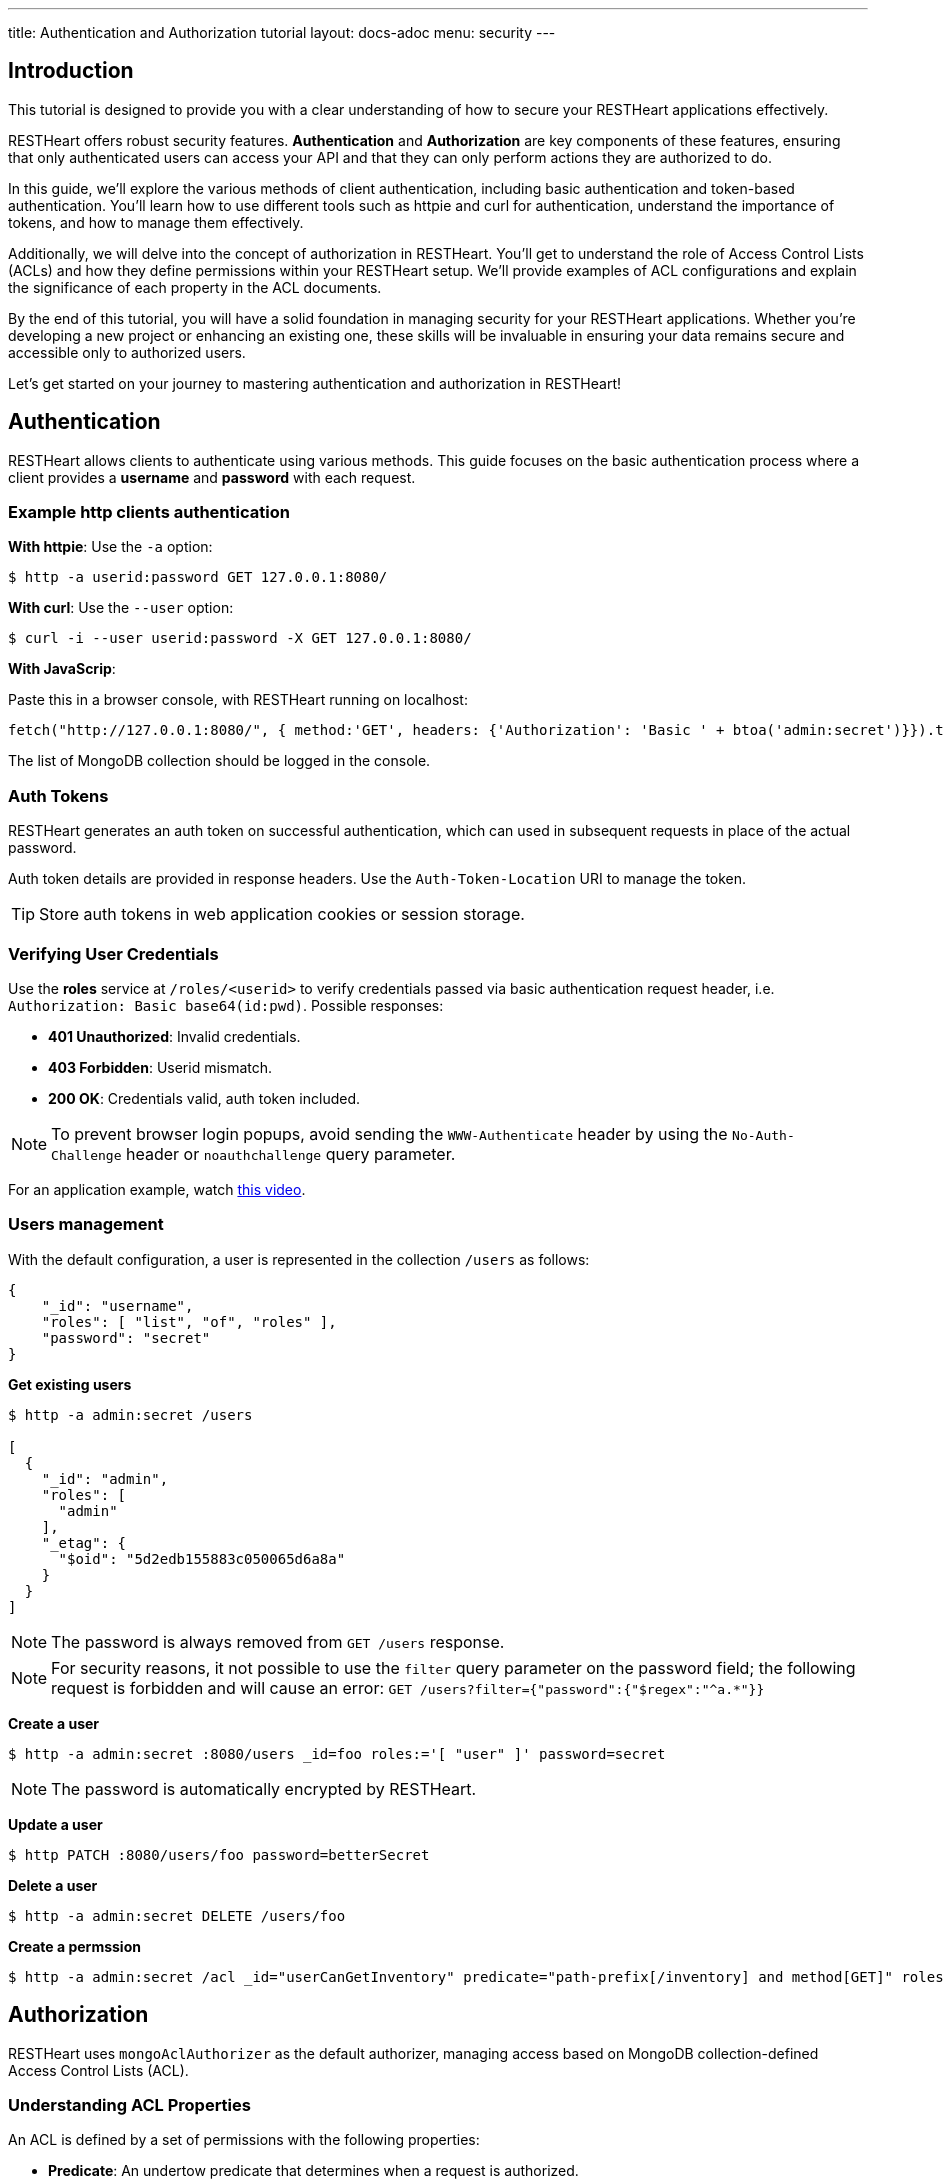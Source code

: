 ---
title: Authentication and Authorization tutorial
layout: docs-adoc
menu: security
---

== Introduction
This tutorial is designed to provide you with a clear understanding of how to secure your RESTHeart applications effectively.

RESTHeart offers robust security features. **Authentication** and **Authorization** are key components of these features, ensuring that only authenticated users can access your API and that they can only perform actions they are authorized to do.

In this guide, we'll explore the various methods of client authentication, including basic authentication and token-based authentication. You'll learn how to use different tools such as httpie and curl for authentication, understand the importance of tokens, and how to manage them effectively.

Additionally, we will delve into the concept of authorization in RESTHeart. You'll get to understand the role of Access Control Lists (ACLs) and how they define permissions within your RESTHeart setup. We'll provide examples of ACL configurations and explain the significance of each property in the ACL documents.

By the end of this tutorial, you will have a solid foundation in managing security for your RESTHeart applications. Whether you're developing a new project or enhancing an existing one, these skills will be invaluable in ensuring your data remains secure and accessible only to authorized users.

Let's get started on your journey to mastering authentication and authorization in RESTHeart!

== Authentication

RESTHeart allows clients to authenticate using various methods. This guide focuses on the basic authentication process where a client provides a *username* and *password* with each request.

=== Example http clients authentication

**With httpie**: Use the `-a` option:

[source,bash]
----
$ http -a userid:password GET 127.0.0.1:8080/
----

**With curl**: Use the `--user` option:

[source,bash]
----
$ curl -i --user userid:password -X GET 127.0.0.1:8080/
----

**With JavaScrip**:

Paste this in a browser console, with RESTHeart running on localhost:

[source,javascript]
----
fetch("http://127.0.0.1:8080/", { method:'GET', headers: {'Authorization': 'Basic ' + btoa('admin:secret')}}).then(res => res.json()).then(collections => console.log(collections));
----

The list of MongoDB collection should be logged in the console.

=== Auth Tokens

RESTHeart generates an auth token on successful authentication, which can used in subsequent requests in place of the actual password.

Auth token details are provided in response headers. Use the `Auth-Token-Location` URI to manage the token.

TIP: Store auth tokens in web application cookies or session storage.

=== Verifying User Credentials

Use the **roles** service at `/roles/<userid>` to verify credentials passed via basic authentication request header, i.e. `Authorization: Basic base64(id:pwd)`. Possible responses:

- **401 Unauthorized**: Invalid credentials.
- **403 Forbidden**: Userid mismatch.
- **200 OK**: Credentials valid, auth token included.

NOTE: To prevent browser login popups, avoid sending the `WWW-Authenticate` header by using the `No-Auth-Challenge` header or `noauthchallenge` query parameter.

For an application example, watch link:https://www.youtube.com/watch?v=QVk0aboHayM&t=2262s[this video].

=== Users management

With the default configuration, a user is represented in the collection `/users` as follows:

[source,json]
----
{
    "_id": "username",
    "roles": [ "list", "of", "roles" ],
    "password": "secret"
}
----

**Get existing users**

[source,bash]
----
$ http -a admin:secret /users

[
  {
    "_id": "admin",
    "roles": [
      "admin"
    ],
    "_etag": {
      "$oid": "5d2edb155883c050065d6a8a"
    }
  }
]
----

NOTE: The password is always removed from `GET /users` response.

NOTE: For security reasons, it not possible to use the `filter` query parameter on the password field; the following request is forbidden and will cause an error: `GET /users?filter={"password":{"$regex":"^a.*"}}`

**Create a user**

[source,bash]
$ http -a admin:secret :8080/users _id=foo roles:='[ "user" ]' password=secret

NOTE: The password is automatically encrypted by RESTHeart.

**Update a user**

[source,bash]
$ http PATCH :8080/users/foo password=betterSecret

**Delete a user**

[source,bash]
$ http -a admin:secret DELETE /users/foo

**Create a permssion**

[source,bash]
$ http -a admin:secret /acl _id="userCanGetInventory" predicate="path-prefix[/inventory] and method[GET]" roles:='["user"]' priority:=1

== Authorization

RESTHeart uses `mongoAclAuthorizer` as the default authorizer, managing access based on MongoDB collection-defined Access Control Lists (ACL).

=== Understanding ACL Properties

An ACL is defined by a set of permissions with the following properties:

- **Predicate**: An undertow predicate that determines when a request is authorized.
- **Roles**: An array of strings specifying roles that apply to the ACL document.
- **Priority**: Determines precedence when multiple ACL documents match a request.
- **Mongo**: Specifies special permissions for requests handled by `MongoService`.

NOTE: The `fileAclAuthorizer` is an alternative that defines roles permissions in YAML file.

=== Example Permissions

Here are some example permissions provided in RESTHeart's link:https://github.com/SoftInstigate/restheart/blob/master/examples/example-conf-files/acl.json[example ACL^]:

**powerUserCanDoEverything**

[source,json]
----
{
    "_id": "powerUserCanDoEverything",
    "predicate": "path-prefix('/')",
    "roles": ["power-user"],
    "priority": 0,
    "mongo": {
        "allowManagementRequests": true,
        "allowBulkPatch": true,
        "allowBulkDelete": true,
        "allowWriteMode": true
    }
}
----
This permission grants `power-user` full system access.

**userCanGetOwnCollection**

[source,json]
----
{
    "_id": "userCanGetOwnCollection",
    "roles": ["user"],
    "predicate": "method(GET) and path-template('/{userid}') and equals(@user._id, ${userid}) and qparams-contain(page) and qparams-blacklist(filter, sort)",
    "priority": 100,
    "mongo": {
      "readFilter": {
        "_$or": [{ "status": "public" }, { "author": "@user._id" }]
      },
      "projectResponse": { "log": 0 }
    }
}
----

Grants `user` role permission to GET documents from `/{userid}`. The read filter applies so only documents with `status=public` or `author=userid` are returned. Users must use the `page` query parameter and cannot use `filter` and `sort` query parameters. The property `log` is removed from the response.

**userCanCreateDocumentsInOwnCollection**

[source,json]
----
{
    "_id": "userCanCreateDocumentsInOwnCollection",
    "roles": ["user"],
    "priority": 100,
    "predicate": "method(POST) and path-template('/{userid}') and equals(@user._id, ${userid}) and bson-request-whitelist(title, content) and bson-request-contains(title, content) and qparams-whitelist()",
    "mongo": {
      "mergeRequest": {
        "author": "@user._id",
        "status": "draft",
        "log": "@request"
      }
    }
}
----

Allows `user` role to create documents under `/{userid}`. The request must contain `title` and `content`, and no other properties or query parameters are allowed. Properties `author`, `status`, and `log` are added server-side.

**userCanModifyDraftsInOwnCollection**

[source,json]
----
{
    "_id": "userCanModifyDraftsInOwnCollection",
    "roles": ["user"],
    "priority": 100,
    "predicate": "method(PATCH) and path-template('/{userid}/{docid}') and equals(@user._id, ${userid}) and bson-request-whitelist(title, content, status) and (bson-request-contains(title, content) or bson-request-contains(status)) and qparams-whitelist()",
    "mongo": {
      "mergeRequest": { "author": "@user._id" },
      "writeFilter": { "status": "draft" }
    }
}
----

Allows `user` role to modify documents under `/{userid}/{docid}`. The request must contain `title` and `content` or status, and no other properties or query parameters are allowed. Property author is added server-side, and a write filter ensures users can only modify their own documents.
